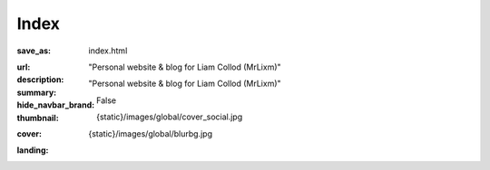 Index
#############

:save_as: index.html
:url:
:description: "Personal website & blog for Liam Collod (MrLixm)"
:summary: "Personal website & blog for Liam Collod (MrLixm)"
:hide_navbar_brand: False
:thumbnail: {static}/images/global/cover_social.jpg
:cover: {static}/images/global/blurbg.jpg

:landing:

    .. container:: m-row

        .. raw:: html

            <h2 style="font-family:'Georama', sans-serif;">Liam Collod<h2>

        .. raw:: html

            <h1 style="font-family:'Georama', sans-serif;">Surfacing - Lighting - TD</h1>

        .. raw:: html

            <i style="font-family:'Georama', sans-serif;">
            Hey there, I'm a French VFX artist for 6 years now. I have
            a strong interest in everything that is rendering-related, but my
            main specialization is Lighting.
            <br> Combining my strong artistic and technical skills
            allow to help myself and other to optimize their
            creation workflow. </i>

        .. container:: m-row

            .. container:: m-col-t-2 m-col-l-1

                .. image:: {static}/images/global/social/linkedin.svg
                    :alt: linkedin
                    :width: 40px
                    :target: https://www.linkedin.com/in/liam-collod/

            .. container:: m-col-t-2 m-col-l-1

                .. image:: {static}/images/global/social/artstation.svg
                    :alt: artstation
                    :width: 40px
                    :target: https://www.artstation.com/monsieur_lixm

            .. container:: m-col-t-2 m-col-l-1

                .. image:: {static}/images/global/social/twitter.svg
                    :alt: twitter
                    :width: 40px
                    :target: https://twitter.com/MrLixm

            .. container:: m-col-t-2 m-col-l-1

                .. image:: {static}/images/global/social/github.svg
                    :alt: github
                    :width: 40px
                    :target: https://github.com/MrLixm

            .. container:: m-col-t-2 m-col-l-1

                .. image:: {static}/images/global/social/email.svg
                    :alt: email
                    :width: 40px
                    :target: mailto:lcollod@gmail.com

            .. container:: m-col-t-2 m-col-l-1

                .. image:: {static}/images/global/social/youtube.svg
                    :alt: youtube
                    :width: 40px
                    :target: https://www.youtube.com/c/LiamCollod

            .. container:: m-col-t-2 m-col-l-1

                .. image:: {static}/images/global/social/gumroad.svg
                    :alt: gumroad
                    :width: 35px
                    :target: https://gumroad.com/liam_collod

        .. raw:: html

            <div class="m-button m-success m-fullwidth">
            <a style="background-image:url('/static/images/global/demoreel.jpg');background-size:cover;background-position:center;filter: drop-shadow(0 0 1rem rgba(0,0,0,0.5));" href="https://vimeo.com/579603827">
            <h1 style="font-family:'Georama';color:#F8F8F8;margin:0;padding:0;filter: drop-shadow(0 0 1rem black);">
                Demoreel
            </h1>
            </a>
            </div>

        .. block-primary:: 💼 Availability

            I am available from December 2021.

            .. note-warning::

                Remote work only.

